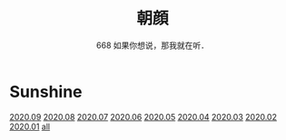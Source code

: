 #+title: 朝顔
#+subtitle: 668 如果你想说，那我就在听．
#+author:小烦
#+options: num:nil
#+html_head: <link rel="stylesheet" type="text/css" href="static/rethink.css" />
#+options: toc:nil num:nil html-style:nil 
#+options: author:nil date:nil html-postamble:nil
#+startup: customtime

* Sunshine

[[file:2020-09.org][2020.09]] [[file:2020-08.org][2020.08]] [[file:2020-07.org][2020.07]] [[file:2020-06.org][2020.06]] [[file:2020-05.org][2020.05]] [[file:2020-04.org][2020.04]] [[file:2020-03.org][2020.03]] [[file:2020-02.org][2020.02]] [[file:2020-01.org][2020.01]] [[file:all.org][all]]
